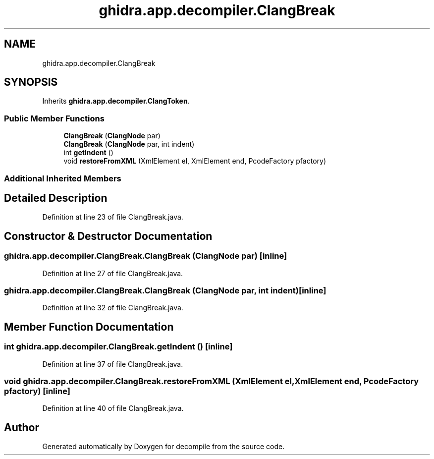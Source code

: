 .TH "ghidra.app.decompiler.ClangBreak" 3 "Sun Apr 14 2019" "decompile" \" -*- nroff -*-
.ad l
.nh
.SH NAME
ghidra.app.decompiler.ClangBreak
.SH SYNOPSIS
.br
.PP
.PP
Inherits \fBghidra\&.app\&.decompiler\&.ClangToken\fP\&.
.SS "Public Member Functions"

.in +1c
.ti -1c
.RI "\fBClangBreak\fP (\fBClangNode\fP par)"
.br
.ti -1c
.RI "\fBClangBreak\fP (\fBClangNode\fP par, int indent)"
.br
.ti -1c
.RI "int \fBgetIndent\fP ()"
.br
.ti -1c
.RI "void \fBrestoreFromXML\fP (XmlElement el, XmlElement end, PcodeFactory pfactory)"
.br
.in -1c
.SS "Additional Inherited Members"
.SH "Detailed Description"
.PP 
Definition at line 23 of file ClangBreak\&.java\&.
.SH "Constructor & Destructor Documentation"
.PP 
.SS "ghidra\&.app\&.decompiler\&.ClangBreak\&.ClangBreak (\fBClangNode\fP par)\fC [inline]\fP"

.PP
Definition at line 27 of file ClangBreak\&.java\&.
.SS "ghidra\&.app\&.decompiler\&.ClangBreak\&.ClangBreak (\fBClangNode\fP par, int indent)\fC [inline]\fP"

.PP
Definition at line 32 of file ClangBreak\&.java\&.
.SH "Member Function Documentation"
.PP 
.SS "int ghidra\&.app\&.decompiler\&.ClangBreak\&.getIndent ()\fC [inline]\fP"

.PP
Definition at line 37 of file ClangBreak\&.java\&.
.SS "void ghidra\&.app\&.decompiler\&.ClangBreak\&.restoreFromXML (XmlElement el, XmlElement end, PcodeFactory pfactory)\fC [inline]\fP"

.PP
Definition at line 40 of file ClangBreak\&.java\&.

.SH "Author"
.PP 
Generated automatically by Doxygen for decompile from the source code\&.
